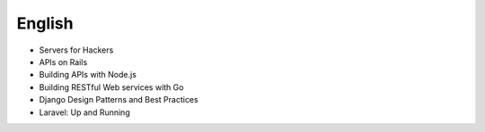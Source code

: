 English
-------

* Servers for Hackers
* APIs on Rails
* Building APIs with Node.js
* Building RESTful Web services with Go
* Django Design Patterns and Best Practices
* Laravel: Up and Running
